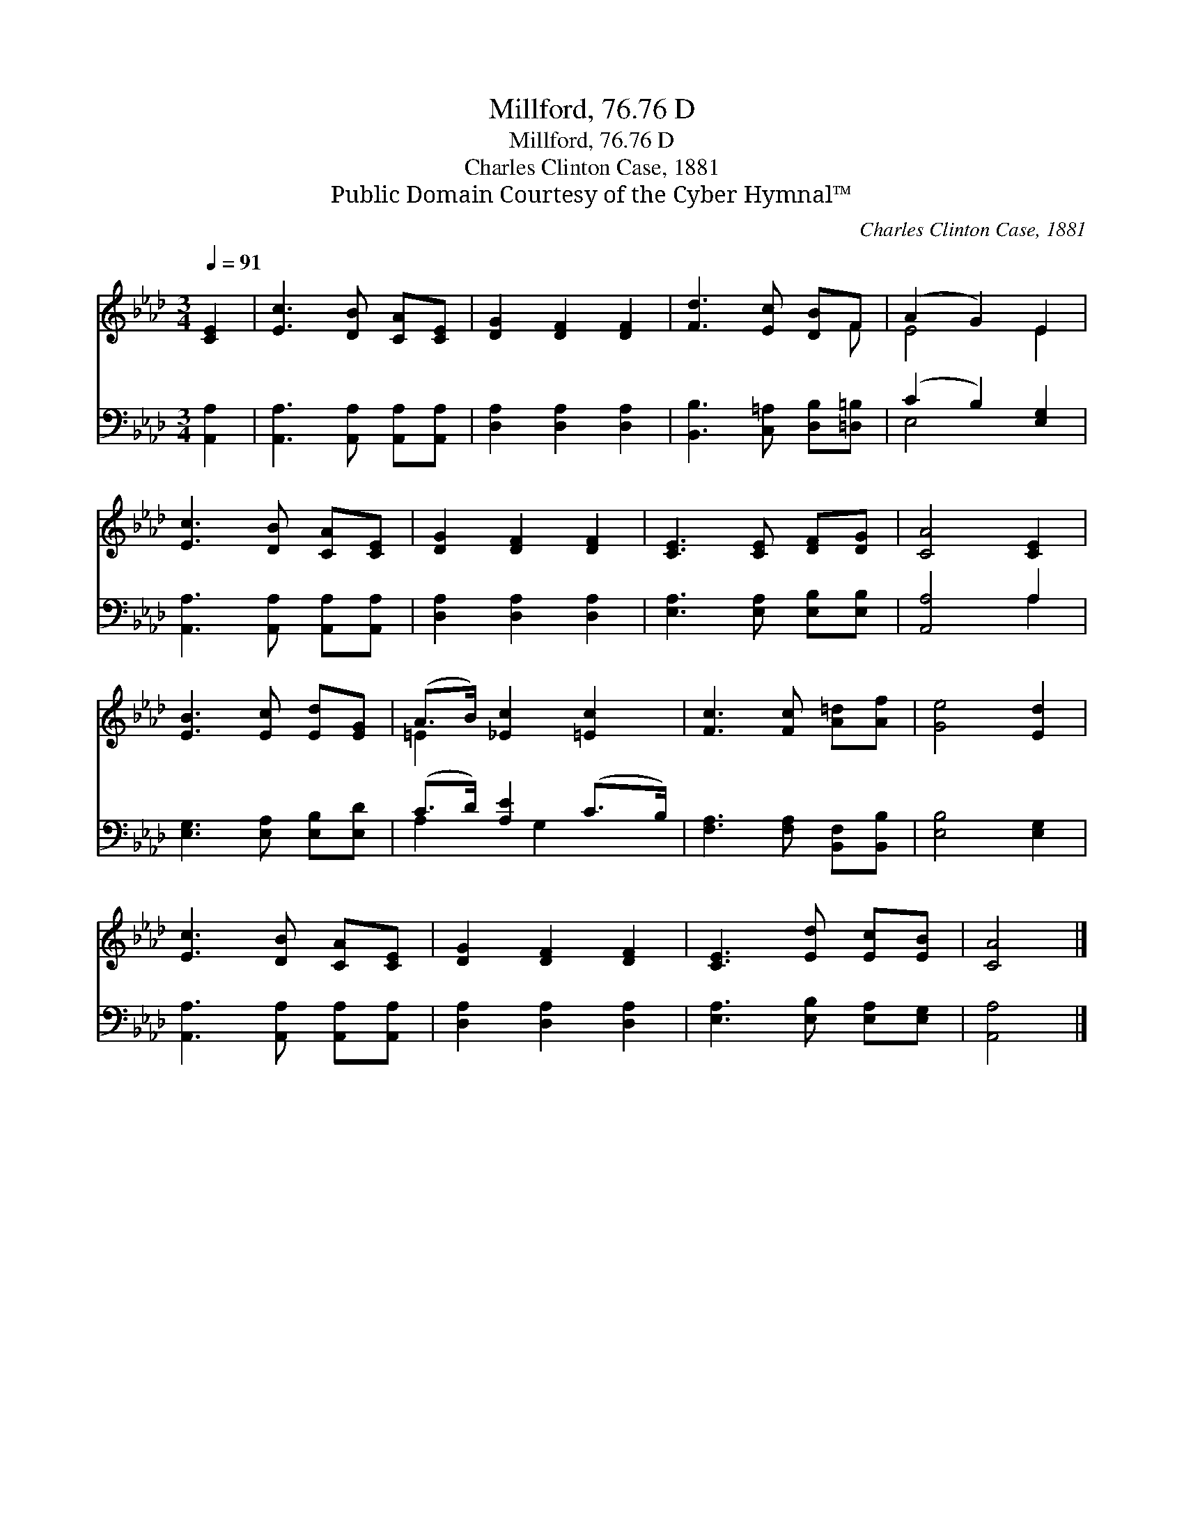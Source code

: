 X:1
T:Millford, 76.76 D
T:Millford, 76.76 D
T:Charles Clinton Case, 1881
T:Public Domain Courtesy of the Cyber Hymnal™
C:Charles Clinton Case, 1881
Z:Public Domain
Z:Courtesy of the Cyber Hymnal™
%%score ( 1 2 ) ( 3 4 )
L:1/8
Q:1/4=91
M:3/4
K:Ab
V:1 treble 
V:2 treble 
V:3 bass 
V:4 bass 
V:1
 [CE]2 | [Ec]3 [DB] [CA][CE] | [DG]2 [DF]2 [DF]2 | [Fd]3 [Ec] [DB]F | (A2 G2) E2 | %5
 [Ec]3 [DB] [CA][CE] | [DG]2 [DF]2 [DF]2 | [CE]3 [CE] [DF][DG] | [CA]4 [CE]2 | %9
 [EB]3 [Ec] [Ed][EG] | (A>B) [_Ec]2 [=Ec]2 | [Fc]3 [Fc] [A=d][Af] | [Ge]4 [Ed]2 | %13
 [Ec]3 [DB] [CA][CE] | [DG]2 [DF]2 [DF]2 | [CE]3 [Ed] [Ec][EB] | [CA]4 |] %17
V:2
 x2 | x6 | x6 | x5 F | E4 E2 | x6 | x6 | x6 | x6 | x6 | =E2 x4 | x6 | x6 | x6 | x6 | x6 | x4 |] %17
V:3
 [A,,A,]2 | [A,,A,]3 [A,,A,] [A,,A,][A,,A,] | [D,A,]2 [D,A,]2 [D,A,]2 | %3
 [B,,B,]3 [C,=A,] [D,B,][=D,=B,] | (C2 B,2) [E,G,]2 | [A,,A,]3 [A,,A,] [A,,A,][A,,A,] | %6
 [D,A,]2 [D,A,]2 [D,A,]2 | [E,A,]3 [E,A,] [E,B,][E,B,] | [A,,A,]4 A,2 | %9
 [E,G,]3 [E,A,] [E,B,][E,D] | (C>D) [A,E]2 (C>B,) | [F,A,]3 [F,A,] [B,,F,][B,,B,] | %12
 [E,B,]4 [E,G,]2 | [A,,A,]3 [A,,A,] [A,,A,][A,,A,] | [D,A,]2 [D,A,]2 [D,A,]2 | %15
 [E,A,]3 [E,B,] [E,A,][E,G,] | [A,,A,]4 |] %17
V:4
 x2 | x6 | x6 | x6 | E,4 x2 | x6 | x6 | x6 | x4 A,2 | x6 | A,2 x/ G,2 x3/2 | x6 | x6 | x6 | x6 | %15
 x6 | x4 |] %17

